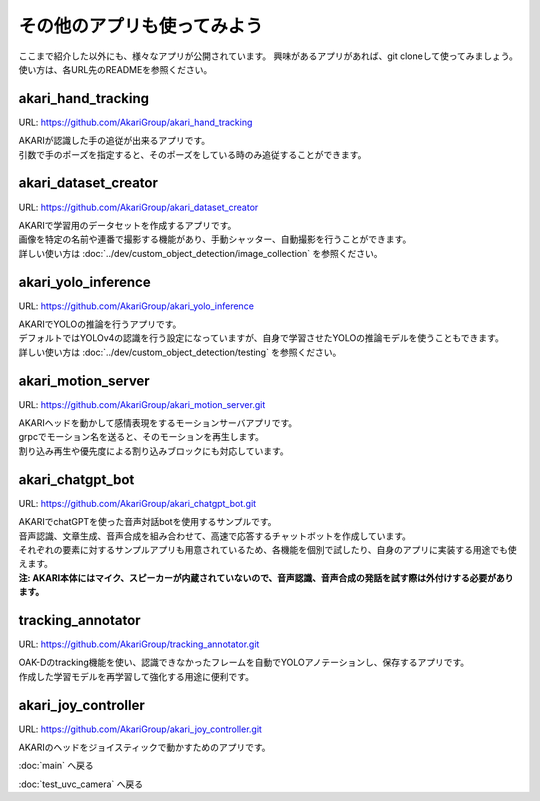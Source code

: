 ***********************************************************
その他のアプリも使ってみよう
***********************************************************

ここまで紹介した以外にも、様々なアプリが公開されています。
興味があるアプリがあれば、git cloneして使ってみましょう。
使い方は、各URL先のREADMEを参照ください。

akari_hand_tracking
===========================================================

URL: https://github.com/AkariGroup/akari_hand_tracking

..  youtube:: jrmozEp-8qc

| AKARIが認識した手の追従が出来るアプリです。
| 引数で手のポーズを指定すると、そのポーズをしている時のみ追従することができます。

akari_dataset_creator
===========================================================

URL: https://github.com/AkariGroup/akari_dataset_creator

| AKARIで学習用のデータセットを作成するアプリです。
| 画像を特定の名前や連番で撮影する機能があり、手動シャッター、自動撮影を行うことができます。
| 詳しい使い方は :doc:`../dev/custom_object_detection/image_collection` を参照ください。

akari_yolo_inference
===========================================================

URL: https://github.com/AkariGroup/akari_yolo_inference

| AKARIでYOLOの推論を行うアプリです。
| デフォルトではYOLOv4の認識を行う設定になっていますが、自身で学習させたYOLOの推論モデルを使うこともできます。
| 詳しい使い方は :doc:`../dev/custom_object_detection/testing` を参照ください。

akari_motion_server
===========================================================

URL: https://github.com/AkariGroup/akari_motion_server.git

..  youtube:: qHvSr6PvjPQ

| AKARIヘッドを動かして感情表現をするモーションサーバアプリです。
| grpcでモーション名を送ると、そのモーションを再生します。
| 割り込み再生や優先度による割り込みブロックにも対応しています。

akari_chatgpt_bot
===========================================================

URL: https://github.com/AkariGroup/akari_chatgpt_bot.git

..  youtube:: 1lY4J1G9-K8

| AKARIでchatGPTを使った音声対話botを使用するサンプルです。
| 音声認識、文章生成、音声合成を組み合わせて、高速で応答するチャットボットを作成しています。
| それぞれの要素に対するサンプルアプリも用意されているため、各機能を個別で試したり、自身のアプリに実装する用途でも使えます。
| **注: AKARI本体にはマイク、スピーカーが内蔵されていないので、音声認識、音声合成の発話を試す際は外付けする必要があります。**

tracking_annotator
===========================================================

URL: https://github.com/AkariGroup/tracking_annotator.git

.. image:: https://raw.githubusercontent.com/AkariGroup/tracking_annotator/main/jpg/tracking_annotator.jpg
   :width: 600

| OAK-Dのtracking機能を使い、認識できなかったフレームを自動でYOLOアノテーションし、保存するアプリです。
| 作成した学習モデルを再学習して強化する用途に便利です。

akari_joy_controller
===========================================================

URL: https://github.com/AkariGroup/akari_joy_controller.git

| AKARIのヘッドをジョイスティックで動かすためのアプリです。

:doc:`main` へ戻る

:doc:`test_uvc_camera` へ戻る
